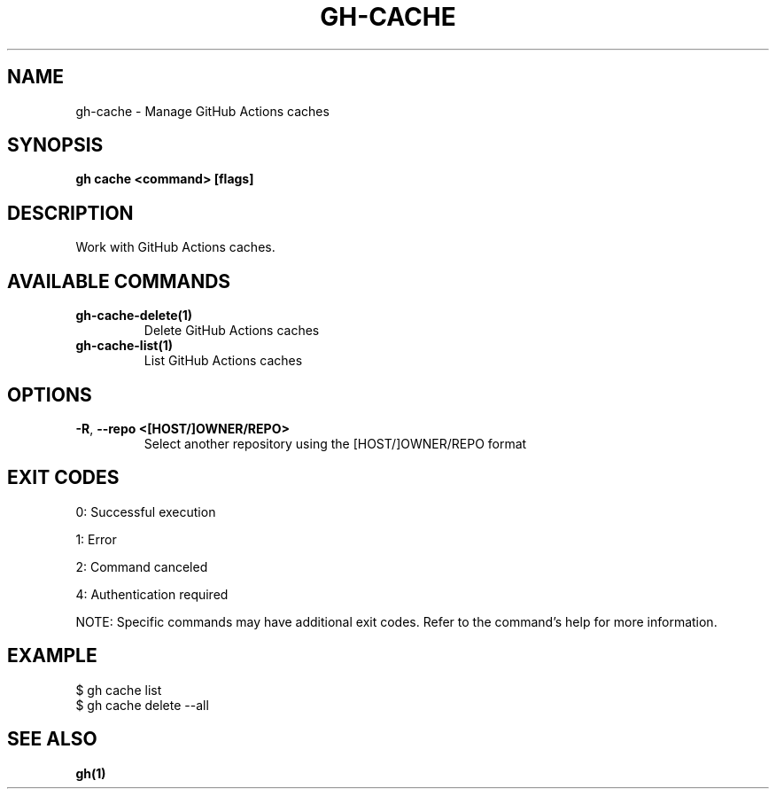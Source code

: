 .nh
.TH "GH-CACHE" "1" "Aug 2024" "GitHub CLI 2.55.0" "GitHub CLI manual"

.SH NAME
.PP
gh-cache - Manage GitHub Actions caches


.SH SYNOPSIS
.PP
\fBgh cache <command> [flags]\fR


.SH DESCRIPTION
.PP
Work with GitHub Actions caches.


.SH AVAILABLE COMMANDS
.TP
\fBgh-cache-delete(1)\fR
Delete GitHub Actions caches

.TP
\fBgh-cache-list(1)\fR
List GitHub Actions caches


.SH OPTIONS
.TP
\fB-R\fR, \fB--repo\fR \fB<[HOST/]OWNER/REPO>\fR
Select another repository using the [HOST/]OWNER/REPO format


.SH EXIT CODES
.PP
0: Successful execution

.PP
1: Error

.PP
2: Command canceled

.PP
4: Authentication required

.PP
NOTE: Specific commands may have additional exit codes. Refer to the command's help for more information.


.SH EXAMPLE
.EX
$ gh cache list
$ gh cache delete --all

.EE


.SH SEE ALSO
.PP
\fBgh(1)\fR
